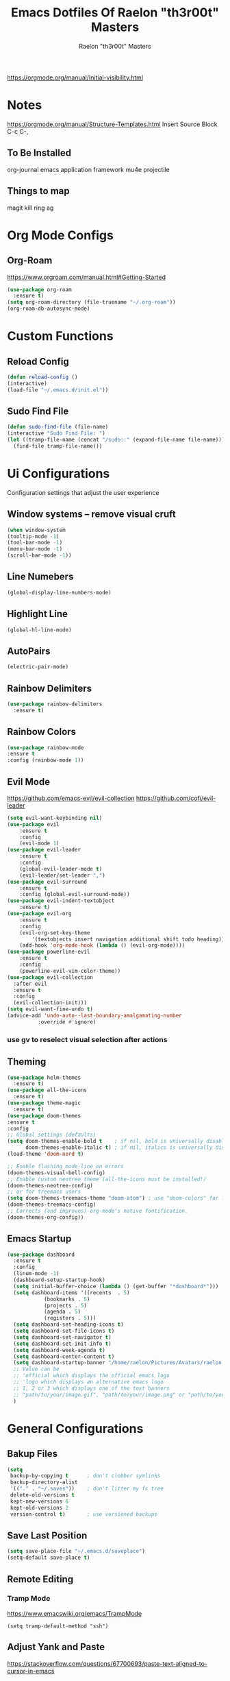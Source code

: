 #+TITLE: Emacs Dotfiles Of Raelon "th3r00t" Masters
#+AUTHOR: Raelon "th3r00t" Masters
#+EMAIL: admin@mylt.dev
https://orgmode.org/manual/Initial-visibility.html
#+STARTUP: overview
* Notes
https://orgmode.org/manual/Structure-Templates.html
Insert Source Block C-c C-,
** To Be Installed
org-journal
emacs application framework
mu4e
projectile
** Things to map
magit
kill ring
ag
* Org Mode Configs
** Org-Roam
https://www.orgroam.com/manual.html#Getting-Started
#+begin_src emacs-lisp
  (use-package org-roam
    :ensure t)
  (setq org-roam-directory (file-truename "~/.org-roam"))
  (org-roam-db-autosync-mode)
#+end_src
* Custom Functions
** Reload Config
#+begin_src emacs-lisp
  (defun reload-config ()
  (interactive)
  (load-file "~/.emacs.d/init.el"))
#+end_src
** Sudo Find File
#+begin_src emacs-lisp
  (defun sudo-find-file (file-name)
  (interactive "Sudo Find File: ")
  (let ((tramp-file-name (concat "/sudo::" (expand-file-name file-name))))
    (find-file tramp-file-name)))
#+end_src
* Ui Configurations
Configuration settings that adjust the user experience
** Window systems -- remove visual cruft
#+begin_src emacs-lisp
  (when window-system
  (tooltip-mode -1)
  (tool-bar-mode -1)
  (menu-bar-mode -1)
  (scroll-bar-mode -1))
#+end_src
** Line Numebers
#+begin_src emacs-lisp
  (global-display-line-numbers-mode)
#+end_src
** Highlight Line
#+begin_src emacs-lisp
  (global-hl-line-mode)
#+end_src
** AutoPairs
#+begin_src emacs-lisp
  (electric-pair-mode)
#+end_src
** Rainbow Delimiters
#+begin_src emacs-lisp
      (use-package rainbow-delimiters
        :ensure t)
#+end_src
** Rainbow Colors
#+begin_src emacs-lisp
    (use-package rainbow-mode
    :ensure t
    :config (rainbow-mode 1))
#+end_src
** Evil Mode
https://github.com/emacs-evil/evil-collection
https://github.com/cofi/evil-leader
#+begin_src emacs-lisp
  (setq evil-want-keybinding nil)
  (use-package evil
      :ensure t
      :config
      (evil-mode 1)
  (use-package evil-leader
      :ensure t
      :config
      (global-evil-leader-mode t)
      (evil-leader/set-leader ",")
  (use-package evil-surround
      :ensure t
      :config (global-evil-surround-mode))
  (use-package evil-indent-textobject
      :ensure t)
  (use-package evil-org
      :ensure t
      :config
      (evil-org-set-key-theme
          '(textobjects insert navigation additional shift todo heading))
      (add-hook 'org-mode-hook (lambda () (evil-org-mode))))
  (use-package powerline-evil
      :ensure t
      :config
      (powerline-evil-vim-color-theme))
  (use-package evil-collection
    :after evil
    :ensure t
    :config
    (evil-collection-init)))
  (setq evil-want-fine-undo t)
  (advice-add 'undo-auto--last-boundary-amalgamating-number
            :override #'ignore)
#+end_src
*** use gv to reselect visual selection after actions
** Theming
#+begin_src emacs-lisp
  (use-package helm-themes
    :ensure t)
  (use-package all-the-icons
    :ensure t)
  (use-package theme-magic
    :ensure t)
  (use-package doom-themes
  :ensure t
  :config
  ;; Global settings (defaults)
  (setq doom-themes-enable-bold t    ; if nil, bold is universally disabled
        doom-themes-enable-italic t) ; if nil, italics is universally disabled
  (load-theme 'doom-nord t)

  ;; Enable flashing mode-line on errors
  (doom-themes-visual-bell-config)
  ;; Enable custom neotree theme (all-the-icons must be installed!)
  (doom-themes-neotree-config)
  ;; or for treemacs users
  (setq doom-themes-treemacs-theme "doom-atom") ; use "doom-colors" for less minimal icon theme
  (doom-themes-treemacs-config)
  ;; Corrects (and improves) org-mode's native fontification.
  (doom-themes-org-config))
#+end_src
** Emacs Startup
#+begin_src emacs-lisp
  (use-package dashboard
    :ensure t
    :config
    (linum-mode -1)
    (dashboard-setup-startup-hook)
    (setq initial-buffer-choice (lambda () (get-buffer "*dashboard*")))
    (setq dashboard-items '((recents  . 5)
		      (bookmarks . 5)
		      (projects . 5)
		      (agenda . 5)
		      (registers . 5)))
    (setq dashboard-set-heading-icons t)
    (setq dashboard-set-file-icons t)
    (setq dashboard-set-navigator t)
    (setq dashboard-set-init-info t)
    (setq dashboard-week-agenda t)
    (setq dashboard-center-content t)
    (setq dashboard-startup-banner "/home/raelon/Pictures/Avatars/raelon.gif")
    ;; Value can be
    ;; 'official which displays the official emacs logo
    ;; 'logo which displays an alternative emacs logo
    ;; 1, 2 or 3 which displays one of the text banners
    ;; "path/to/your/image.gif", "path/to/your/image.png" or "path/to/your/text.txt"
    )
#+end_src
* General Configurations
** Bakup Files
#+begin_src emacs-lisp
  (setq
   backup-by-copying t      ; don't clobber symlinks
   backup-directory-alist
   '(("." . "~/.saves"))    ; don't litter my fs tree
   delete-old-versions t
   kept-new-versions 6
   kept-old-versions 2
   version-control t)       ; use versioned backups
#+end_src
** Save Last Position
#+begin_src emacs-lisp
  (setq save-place-file "~/.emacs.d/saveplace")
  (setq-default save-place t)
#+end_src
** Remote Editing
*** Tramp Mode
https://www.emacswiki.org/emacs/TrampMode
#+begin_src emacs-lip
  (setq tramp-default-method "ssh")
#+end_src
** Adjust Yank and Paste
https://stackoverflow.com/questions/67700693/paste-text-aligned-to-cursor-in-emacs
#+begin_src emacs-lisp
  (defun clipboard-yank-my (&rest args)
  """ wrapper: yank with shifting yanked text to current cursor column """
  ;; wrapping: https://emacs.stackexchange.com/questions/19215/how-to-write-a-transparent-pass-through-function-wrapper#comment55216_19242)
  (interactive (advice-eval-interactive-spec
                (cadr (interactive-form #'clipboard-yank))))
  
  (setq point1 (point))
  (beginning-of-line)
  (setq pointStart (point))
  (setq currentColumn (- point1 (point)))

  ;; ORIGINAL 
  (apply #'clipboard-yank args)

  (newline)
  ;; (print col)
  (set-mark-command nil)
  (goto-char pointStart)
  (indent-rigidly
   (region-beginning)
   (region-end)
   currentColumn)
  (goto-char point1) 
  ;; (setq deactivate-mark nil)
  )
#+end_src
** Follow Symlinks
#+begin_src emacs-lisp
  (setq find-file-visit-truename t)
#+end_src
* Registers
#+begin_src emacs-lisp
  (set-register ?e (cons 'file "~/.emacs.d/"))
  (set-register ?z (cons 'file "~/.zshrc"))
#+end_src
* File Management
** NeoTree
https://github.com/jaypei/emacs-neotree
#+begin_src emacs-lisp
  (use-package neotree
    :ensure t
    :config
    (setq neo-theme (if (display-graphic-p) 'icons 'arrow)))
#+end_src
* Project Management
** Projectile
https://projectile.mx/
#+begin_src emacs-lisp
    (use-package projectile
      :ensure t
      :config
      (projectile-mode t))
    (use-package helm-projectile
      :ensure t)
#+end_src
** Magit
https://magit.vc/
#+begin_src emacs-lisp
    (use-package magit
      :ensure t)
#+end_src
* Development Plugins (General)
** Indent Handling
#+begin_src emacs-lisp
  ;;(use-package auto-indent-mode
  ;;    :ensure t)
  ;;(auto-indent-global-mode)
#+end_src
** Lsp
#+begin_src emacs-lisp
  (use-package lsp-mode
    :ensure t
    :init
    (setq lsp-keymap-prefix "C-c l")
   :hook(
         (prog-mode . lsp-deferred)
         (lsp-mode . lsp-enable-which-key-integration))
   :commands lsp)
  (use-package lsp-ui :commands lsp-ui-mode)
  (use-package helm-lsp :commands helm-lsp-workspace-symbol)
#+end_src
** DAP
#+begin_src emacs-lisp
    (use-package dap-mode
      :ensure t)
#+end_src
* Development Plugins (Languages)
** Godot Script
https://github.com/godotengine/emacs-gdscript-mode
https://langroudi.co.uk/post/emacs_godot_csharp/
#+begin_src emacs-lisp
  (use-package gdscript-mode
    :straight (gdscript-mode
	       :type git
	       :host githumagit
	       :repo "godotengine/emacs-gdscript-mode"))
  (setq gdscript-godot-executable "/usr/bin/godot-mono")
#+end_src
*** Supress unknown notifications
#+begin_src emacs-lisp
  (defun lsp--gdscript-ignore-errors (original-function &rest args)
  "Ignore the error message resulting from Godot not replying to the `JSONRPC' request."
  (if (string-equal major-mode "gdscript-mode")
      (let ((json-data (nth 0 args)))
        (if (and (string= (gethash "jsonrpc" json-data "") "2.0")
                 (not (gethash "id" json-data nil))
                 (not (gethash "method" json-data nil)))
            nil ; (message "Method not found")
          (apply original-function args)))
    (apply original-function args)))
;; Runs the function `lsp--gdscript-ignore-errors` around `lsp--get-message-type` to suppress unknown notification errors.
(advice-add #'lsp--get-message-type :around #'lsp--gdscript-ignore-errors)
#+end_src
* Completion System
** Pop-up
#+begin_src emacs-lisp
  (use-package popup
    :ensure t)
  (use-package popup-complete
    :ensure t)
#+end_src
** Autocomplete
#+begin_src emacs-lisp
  (use-package auto-complete
    :ensure t)
  (use-package auto-complete-clang-async
    :ensure t)
  (use-package auto-complete-exuberant-ctags
    :ensure t)
  (use-package auto-complete-c-headers
    :ensure t)
  (require 'auto-complete)
  (require 'auto-complete-config)
  (ac-config-default)
#+end_src
** Company
https://company-mode.github.io/
#+begin_src emacs-lisp
        (use-package company
          :ensure t
          :config
         (add-hook 'after-init-hook 'global-company-mode)
 )
#+end_src
** Helm
https://github.com/emacs-helm/helm/wiki
http://tuhdo.github.io/helm-intro.html
https://github.com/thierryvolpiatto/emacs-config/blob/main/init-helm.el
#+begin_src emacs-lisp
  (use-package helm
      :straight t
      :config
      (helm-mode 1)
      (global-set-key (kbd "M-x") #'helm-M-x)
      (global-set-key (kbd "C-x r b") #'helm-filtered-bookmarks)
      (global-set-key (kbd "C-x C-f") #'helm-find-files)
      (require 'helm)
      (require 'helm-config)

    ;; The default "C-x c" is quite close to "C-x C-c", which quits Emacs.
    ;; Changed to "C-c h". Note: We must set "C-c h" globally, because we
    ;; cannot change `helm-command-prefix-key' once `helm-config' is loaded.
    (global-set-key (kbd "C-c h") 'helm-command-prefix)
    (global-unset-key (kbd "C-x c"))

    (define-key helm-map (kbd "<tab>") 'helm-execute-persistent-action) ; rebind tab to run persistent action
    (define-key helm-map (kbd "C-i") 'helm-execute-persistent-action) ; make TAB work in terminal
    (define-key helm-map (kbd "C-z")  'helm-select-action) ; list actions using C-z

    (when (executable-find "curl")
      (setq helm-google-suggest-use-curl-p t))
    ;; (setq helm-split-window-in-side-p           t ; open helm buffer inside current window, not occupy whole other window
    ;;       helm-move-to-line-cycle-in-source     t ; move to end or beginning of source when reaching top or bottom of source.
    ;;       helm-ff-search-library-in-sexp        t ; search for library in `require' and `declare-function' sexp.
    ;;       helm-scroll-amount                    8 ; scroll 8 lines other window using M-<next>/M-<prior>
    ;;       helm-ff-file-name-history-use-recentf t
    ;;       helm-echo-input-in-header-line t)
    ;;  (defun spacemacs//helm-hide-minibuffer-maybe ()
    ;;   "Hide minibuffer in Helm session if we use the header line as input field."
    ;;   (when (with-helm-buffer helm-echo-input-in-header-line)
    ;;     (let ((ov (make-overlay (point-min) (point-max) nil nil t)))
    ;;       (overlay-put ov 'window (selected-window))
    ;;       (overlay-put ov 'face
    ;;                    (let ((bg-color (face-background 'default nil)))
    ;;                      `(:background ,bg-color :foreground ,bg-color)))
    ;;       (setq-local cursor-type nil))))
    ;; (add-hook 'helm-minibuffer-set-up-hook
    ;;           'spacemacs//helm-hide-minibuffer-maybe)
     (setq helm-autoresize-max-height 0)
     (setq helm-autoresize-min-height 30)
    ;; (helm-autoresize-mode 1)
     (setq helm-M-x-fuzzy-match t)
    ;;     (setq helm-display-function 'helm-display-buffer-in-own-frame
    ;;           helm-display-buffer-reuse-frame t
    ;;   helm-use-undecorated-frame-option t)
    (setq helm-input-idle-delay                     0.01
            helm-reuse-last-window-split-state        t
            helm-always-two-windows                   t
            helm-split-window-inside-p                nil
            helm-commands-using-frame                 '(completion-at-point
                                                        helm-apropos
                                                        helm-eshell-prompts helm-imenu
                                                        helm-imenu-in-all-buffers)
            helm-actions-inherit-frame-settings       t
            helm-use-frame-when-more-than-two-windows t
            helm-use-frame-when-dedicated-window      t
            helm-frame-background-color               "DarkSlateGray"
            helm-show-action-window-other-window      'left
            helm-allow-mouse                          t
            helm-move-to-line-cycle-in-source         t
            helm-autoresize-max-height                80 ; it is %.
            helm-autoresize-min-height                20 ; it is %.
            helm-debug-root-directory                 "/home/raelon/tmp/helm-debug"
            helm-follow-mode-persistent               t
            helm-candidate-number-limit               500
            helm-visible-mark-prefix                  "✓")
    )
#+end_src
*** Helm Silver Searcher
https://github.com/emacsorphanage/helm-ag
#+begin_src emacs-lisp
  (use-package helm-ag
      :ensure t
      )  
#+end_src

* Key Bindings
** Which Key
https://github.com/justbur/emacs-which-key
#+begin_src emacs-lisp
  (use-package which-key
    :ensure t
    :config
    (which-key-mode))
#+end_src
** Bindings
https://shom.dev/posts/20211122_emacs-which-key-prefix-labels/
#+begin_src emacs-lisp
  (evil-leader/set-key
    "b" '("Buffers" . (keymap))
    "b b" 'helm-buffers-list
    "f" '("Files" . (keymap))
    "f f" 'helm-find-files
    "f s" 'sudo-find-file
    "k k" 'helm-show-kill-ring
    "t" '("Toggles" . (keymap))
    "t f" 'neotree-toggle
    "t t" 'vterm-toggle
    "p" '("Projects" . (keymap))
    "p a" 'projectile-add-known-project
    "p h" 'helm-projectile
    "p p" 'projectile-command-map
    "q" '("Emacs Ops" . (keymap))
    "q f" 'delete-frame
    "q q" 'evil-quit
    "q r" 'reload-config
    "r" '("Registers" . (keymap))
    "r r" 'helm-register
    "T" '("Theming" . (keymap))
    "T x" 'theme-magic-from-emacs
    "T T" 'helm-themes
    "d x w" 'delete-trailing-whitespace))
#+end_src

* Help System

** Helpfull
https://github.com/Wilfred/helpful
#+begin_src emacs-lisp
  (use-package helpful
    :ensure t
    :config
    (global-set-key (kbd "C-h f") #'helpful-callable)
    (global-set-key (kbd "C-h v") #'helpful-variable)
    (global-set-key (kbd "C-h k") #'helpful-key)
    (global-set-key (kbd "C-c C-.") #'helpful-at-point)
    (global-set-key (kbd "C-h F") #'helpful-function)
    (global-set-key (kbd "C-h C") #'helpful-command))
#+end_src
* Terminal
** libvterm
https://github.com/akermu/emacs-libvterm
#+begin_src emacs-lisp
    (use-package vterm
      :ensure t)
#+end_src
** vterm-toggle
https://github.com/kitnil/emacs-vterm-toggle
#+begin_src emacs-lisp
  (use-package vterm-toggle
    :ensure t)
#+end_src
*** Show buffer in bottom side
#+begin_src emacs-lisp
  (setq vterm-toggle-fullscreen-p nil)
  (add-to-list 'display-buffer-alist
               '("^v?term.*"
                  (display-buffer-reuse-window display-buffer-at-bottom)
                  ;;(display-buffer-reuse-window display-buffer-in-direction)
                  ;;display-buffer-in-direction/direction/dedicated is added in emacs27
                  (direction . bottom)
                  (dedicated . t) ;dedicated is supported in emacs27
                  (reusable-frames . visible)
                  (window-height . 0.15)))
#+end_src
*** Work with Centaur Tabs
#+begin_src emacs-lisp
  (setq centaur-tabs-buffer-groups-function 'vmacs-awesome-tab-buffer-groups)
  (defun vmacs-awesome-tab-buffer-groups ()
    "`vmacs-awesome-tab-buffer-groups' control buffers' group rules. "
    (list
     (cond
      ((derived-mode-p 'eshell-mode 'term-mode 'shell-mode 'vterm-mode)
       "Term")
      ((string-match-p (rx (or
                            "\*Helm"
                            "\*helm"
                            "\*tramp"
                            "\*Completions\*"
                            "\*sdcv\*"
                            "\*Messages\*"
                            "\*Ido Completions\*"
                            ))
                       (buffer-name))
       "Emacs")
      (t "Common"))))

  (setq vterm-toggle--vterm-buffer-p-function 'vmacs-term-mode-p)
  (defun vmacs-term-mode-p(&optional args)
    (derived-mode-p 'eshell-mode 'term-mode 'shell-mode 'vterm-mode))

#+end_src
* Tabs
** Centaur Tabs
https://github.com/ema2159/centaur-tabs
#+begin_src emacs-lisp
  (use-package centaur-tabs
    :ensure t
    :demand
    :config
    (centaur-tabs-mode t)
    (setq centaur-tabs-style "bar")
    (setq centaur-tabs-height 25)
    (setq centaur-tabs-plain-icons t)
    (setq centaur-tabs-set-bar 'over)

    :bind
    (:map evil-normal-state-map
	     ("g t" . centaur-tabs-forward)
	     ("g T" . centaur-tabs-backward)))
  (defun centaur-tabs-buffer-groups ()
      "`centaur-tabs-buffer-groups' control buffers' group rules.

    Group centaur-tabs with mode if buffer is derived from `eshell-mode' `emacs-lisp-mode' `dired-mode' `org-mode' `magit-mode'.
    All buffer name start with * will group to \"Emacs\".
    Other buffer group by `centaur-tabs-get-group-name' with project name."
      (list
	(cond
	 ((or (string-equal "*" (substring (buffer-name) 0 1))
	      (memq major-mode '(magit-process-mode
				 magit-status-mode
				 magit-diff-mode
				 magit-log-mode
				 magit-file-mode
				 magit-blob-mode
				 magit-blame-mode
				 )))
	  "Emacs")
	 ((derived-mode-p 'prog-mode)
	  "Editing")
	 ((derived-mode-p 'dired-mode)
	  "Dired")
	 ((memq major-mode '(helpful-mode
			     help-mode))
	  "Help")
	 ((memq major-mode '(org-mode
			     org-agenda-clockreport-mode
			     org-src-mode
			     org-agenda-mode
			     org-beamer-mode
			     org-indent-mode
			     org-bullets-mode
			     org-cdlatex-mode
			     org-agenda-log-mode
			     diary-mode))
	  "OrgMode")
	 (t
	  (centaur-tabs-get-group-name (current-buffer))))))
#+end_src

